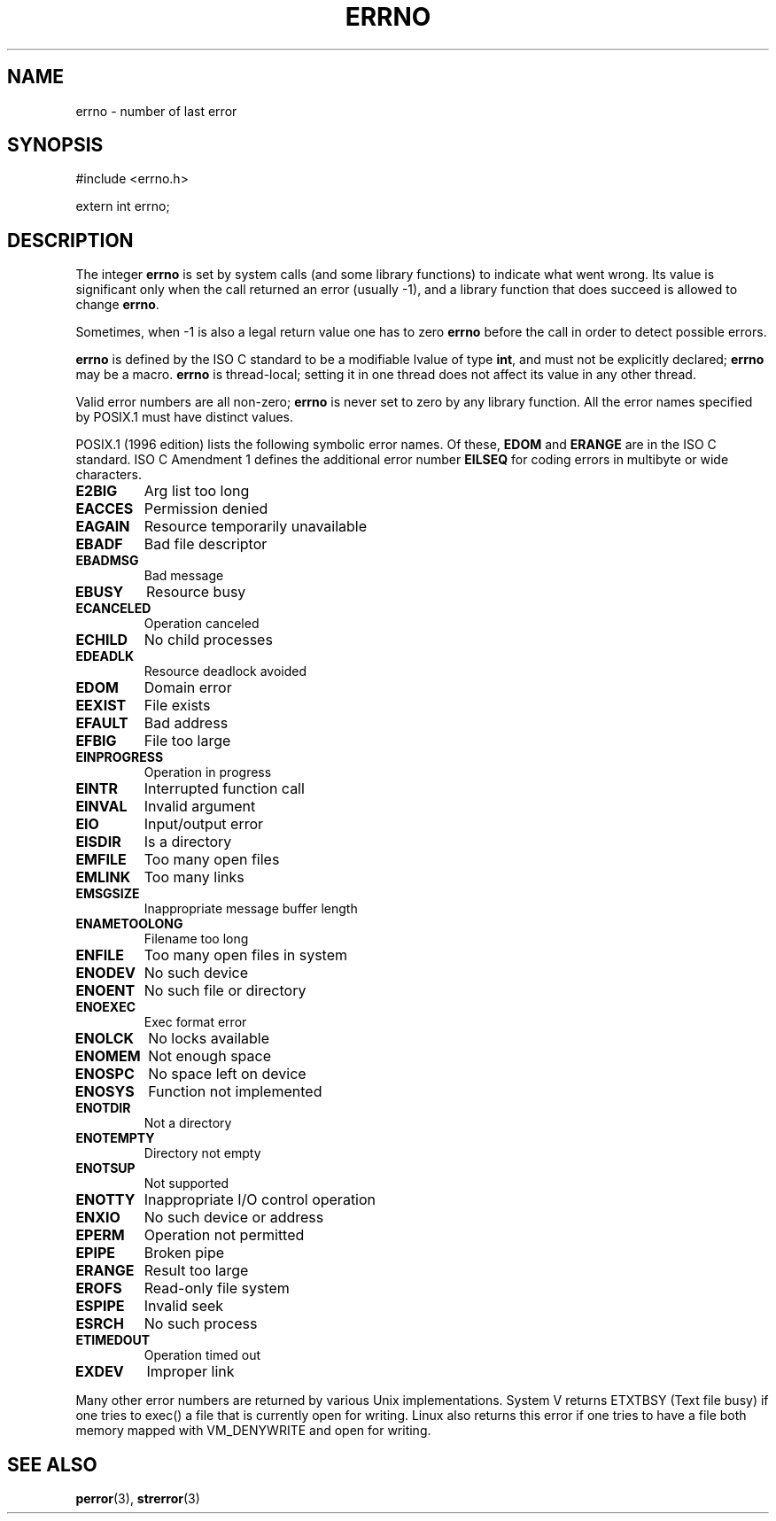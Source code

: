 .\" Copyright (c) 1996 Andries Brouwer (aeb@cwi.nl)
.\"
.\" This is free documentation; you can redistribute it and/or
.\" modify it under the terms of the GNU General Public License as
.\" published by the Free Software Foundation; either version 2 of
.\" the License, or (at your option) any later version.
.\"
.\" The GNU General Public License's references to "object code"
.\" and "executables" are to be interpreted as the output of any
.\" document formatting or typesetting system, including
.\" intermediate and printed output.
.\"
.\" This manual is distributed in the hope that it will be useful,
.\" but WITHOUT ANY WARRANTY; without even the implied warranty of
.\" MERCHANTABILITY or FITNESS FOR A PARTICULAR PURPOSE.  See the
.\" GNU General Public License for more details.
.\"
.\" You should have received a copy of the GNU General Public
.\" License along with this manual; if not, write to the Free
.\" Software Foundation, Inc., 675 Mass Ave, Cambridge, MA 02139,
.\" USA.
.\"
.TH ERRNO 3 "30 March 1998" "" "Library functions"
.SH NAME
errno \- number of last error
.SH SYNOPSIS
#include <errno.h>
.sp
extern int errno;
.SH DESCRIPTION
The integer
.B errno
is set by system calls (and some library functions) to indicate
what went wrong.  Its value is significant only when the call
returned an error (usually \-1), and a library function that does succeed
is allowed to change
.BR errno .

Sometimes, when \-1 is also a legal return value one has to zero
.B errno
before the call in order to detect possible errors.

\fBerrno\fR is defined by the ISO C standard to be a modifiable lvalue
of type \fBint\fR, and must not be explicitly declared; \fBerrno\fR
may be a macro.  \fBerrno\fR is thread-local; setting it in one thread
does not affect its value in any other thread.

Valid error numbers are all non-zero; \fBerrno\fR is never set to zero
by any library function.  All the error names specified by POSIX.1
must have distinct values.

POSIX.1 (1996 edition) lists the following symbolic error names.  Of
these, \fBEDOM\fR and \fBERANGE\fR are in the ISO C standard.  ISO C
Amendment 1 defines the additional error number \fBEILSEQ\fR for
coding errors in multibyte or wide characters.

.TP
.B E2BIG
Arg list too long
.TP
.B EACCES
Permission denied
.TP
.B EAGAIN
Resource temporarily unavailable
.TP
.B EBADF
Bad file descriptor
.TP
.B EBADMSG
Bad message
.TP
.B EBUSY
Resource busy
.TP
.B ECANCELED
Operation canceled
.TP
.B ECHILD
No child processes
.TP
.B EDEADLK
Resource deadlock avoided
.TP
.B EDOM
Domain error
.TP
.B EEXIST
File exists
.TP
.B EFAULT
Bad address
.TP
.B EFBIG
File too large
.TP
.B EINPROGRESS
Operation in progress
.TP
.B EINTR
Interrupted function call
.TP
.B EINVAL
Invalid argument
.TP
.B EIO
Input/output error
.TP
.B EISDIR
Is a directory
.TP
.B EMFILE
Too many open files
.TP
.B EMLINK
Too many links
.TP
.B EMSGSIZE
Inappropriate message buffer length
.TP
.B ENAMETOOLONG
Filename too long
.TP
.B ENFILE
Too many open files in system
.TP
.B ENODEV
No such device
.TP
.B ENOENT
No such file or directory
.TP
.B ENOEXEC
Exec format error
.TP
.B ENOLCK
No locks available
.TP
.B ENOMEM
Not enough space
.TP
.B ENOSPC
No space left on device
.TP
.B ENOSYS
Function not implemented
.TP
.B ENOTDIR
Not a directory
.TP
.B ENOTEMPTY
Directory not empty
.TP
.B ENOTSUP
Not supported
.TP
.B ENOTTY
Inappropriate I/O control operation
.TP
.B ENXIO
No such device or address
.TP
.B EPERM
Operation not permitted
.TP
.B EPIPE
Broken pipe
.TP
.B ERANGE
Result too large
.TP
.B EROFS
Read-only file system
.TP
.B ESPIPE
Invalid seek
.TP
.B ESRCH
No such process
.TP
.B ETIMEDOUT
Operation timed out
.TP
.B EXDEV
Improper link
.LP
Many other error numbers are returned by various Unix implementations.
System V returns ETXTBSY (Text file busy) if one tries to exec() a file
that is currently open for writing.  Linux also returns this error
if one tries to have a file both memory mapped with VM_DENYWRITE
and open for writing.

.SH "SEE ALSO"
.BR perror (3),
.BR strerror (3)
